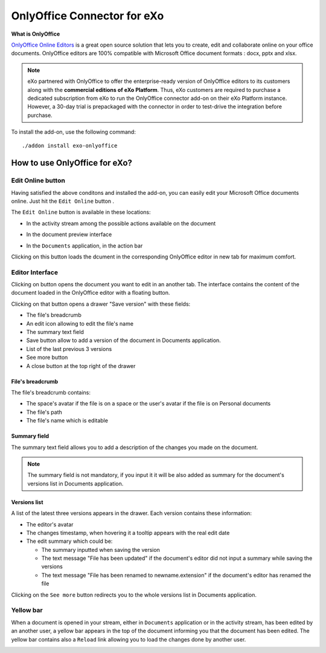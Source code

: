 .. _OnlyOffice:

#############################
OnlyOffice Connector for eXo
#############################

**What is OnlyOffice**

`OnlyOffice Online Editors <https://www.onlyoffice.com/office-suite.aspx>`__ is a great open source solution 
that lets you to create, edit  and collaborate online on your office documents. 
OnlyOffice editors are 100% compatible with Microsoft Office document formats : docx, pptx and xlsx.

|image0|


.. note:: eXo partnered with OnlyOffice to offer the enterprise-ready version of OnlyOffice editors to its customers along 
          with the **commercial editions of eXo Platform**. Thus, eXo customers are required to purchase a dedicated 
          subscription from eXo to run the OnlyOffice connector add-on on their eXo Platform instance. 
          However, a 30-day trial is prepackaged with the connector in order to test-drive the integration before purchase.

To install the add-on, use the following command:

::

		./addon install exo-onlyoffice
		

.. _HowToUse:

================================
How to use OnlyOffice for eXo?
================================	

.. _EditOnline_BTN:

Edit Online button
~~~~~~~~~~~~~~~~~~~~
		
Having satisfied the above conditons and installed the add-on, you can easily edit your Microsoft Office documents online.
Just hit the ``Edit Online`` button |image1|.

The ``Edit Online`` button is available in these locations:

-  In the activity stream among the possible actions available on the document

   |image2|
   
-  In the document preview interface

   |image3|

-  In the ``Documents`` application, in the action bar

   |image4|
   
Clicking on this button loads the dcument in the corresponding OnlyOffice editor in new tab for maximum comfort.


.. _EditorInterface:

Editor Interface
~~~~~~~~~~~~~~~~~~

Clicking on |image5| button opens the document you want to edit in an another tab.
The interface contains the content of the document loaded in the OnlyOffice editor with a floating button.

Clicking on that button opens a drawer "Save version" with these fields:

-  The file's breadcrumb
-  An edit icon allowing to edit the file's name
-  The summary text field
-  Save button allow to add a version of the document in Documents application.
-  List of the last previous 3 versions
-  See more button
-  A close button at the top right of the drawer

|image6|

File's breadcrumb
------------------

The file's breadcrumb contains:

-  The space's avatar if the file is on a space or the user's avatar if the file is on Personal documents 
-  The file's path
-  The file's name which is editable

Summary field
--------------

The summary text field allows you to add a description of the changes you made on the document.

.. note:: The summary field is not mandatory, if you input it it will be also added as summary for the document's versions 
          list in Documents application.
          
Versions list
--------------

A list of the latest three versions appears in the drawer. Each version contains these information:

-  The editor's avatar
-  The changes timestamp, when hovering it a tooltip appears with the real edit date
-  The edit summary which could be:

   -  The summary inputted when saving the version
   -  The text message "File has been updated" if the document's editor did not input a summary while saving the versions
   -  The text message "File has been renamed to newname.extension" if the document's editor has renamed the file
   
Clicking on the ``See more`` button redirects you to the whole versions list in Documents application.

Yellow bar
~~~~~~~~~~~~

When a document is opened in your stream, either in ``Documents`` application or in the activity stream, has been edited by
an another user, a yellow bar appears in the top of the document informing you that the document has been edited.
The yellow bar contains also a ``Reload`` link allowing you to load the changes done by another user.

|image7|

|image8|


		

.. |image0| image:: images/OnlyOffice/onlyofficeInterface.png
.. |image1| image:: images/OnlyOffice/editOnline_btn.png
.. |image2| image:: images/OnlyOffice/editOnline_btn_act.png
.. |image3| image:: images/OnlyOffice/editOnline_btn_preview.png
.. |image4| image:: images/OnlyOffice/editOnline_btn_documents.png
.. |image5| image:: images/OnlyOffice/editOnline_btn.png
.. |image6| image:: images/OnlyOffice/drawer.png
.. |image7| image:: images/OnlyOffice/YellowBar_AS.png
.. |image8| image:: images/OnlyOffice/YellowBAr_Documents.png
